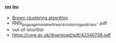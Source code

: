 *** nn lm
- [[https://en.wikipedia.org/wiki/Brown_clustering][Brown clustering algorithm]]
- RNN_language_model_with_word_clustering_and_class-.pdf
- out-of-shortlist
- [[https://core.ac.uk/download/pdf/42340738.pdf][https://core.ac.uk/download/pdf/42340738.pdf]]
